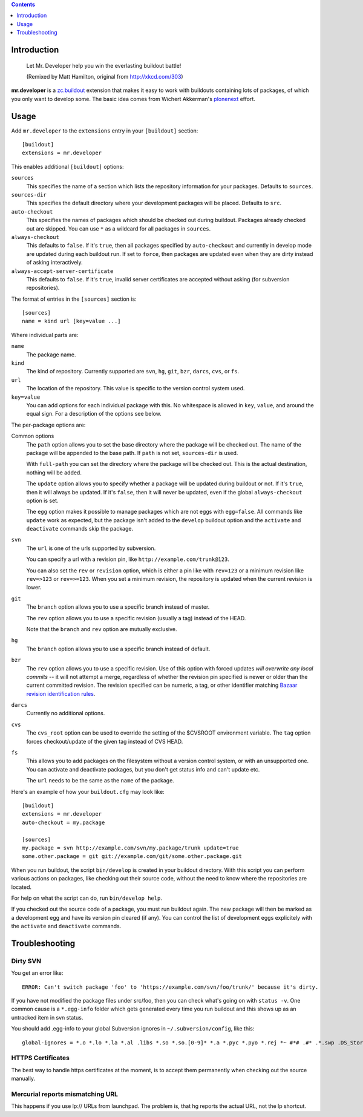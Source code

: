 .. contents:: :depth: 1

Introduction
============

.. figure:: http://www.netsight.co.uk/misc/xkcd-buildout.png
    :figwidth: image

    Let Mr. Developer help you win the everlasting buildout battle!

    (Remixed by Matt Hamilton, original from http://xkcd.com/303)

**mr.developer** is a `zc.buildout`_ extension that makes it easy to work with
buildouts containing lots of packages, of which you only want to develop some.
The basic idea comes from Wichert Akkerman's plonenext_ effort.

.. _`zc.buildout`: http://pypi.python.org/pypi/zc.buildout
.. _plonenext: http://svn.plone.org/svn/plone/plonenext/3.3/README.txt

Usage
=====

Add ``mr.developer`` to the ``extensions`` entry in your ``[buildout]``
section::

  [buildout]
  extensions = mr.developer

This enables additional ``[buildout]`` options:

``sources``
  This specifies the name of a section which lists the repository
  information for your packages. Defaults to ``sources``.

``sources-dir``
  This specifies the default directory where your development packages will
  be placed. Defaults to ``src``.

``auto-checkout``
  This specifies the names of packages which should be checked out during
  buildout. Packages already checked out are skipped. You can use ``*`` as
  a wildcard for all packages in ``sources``.

``always-checkout``
  This defaults to ``false``. If it's ``true``, then all packages specified
  by ``auto-checkout`` and currently in develop mode are updated during each
  buildout run. If set to ``force``, then packages are updated even when
  they are dirty instead of asking interactively.

``always-accept-server-certificate``
  This defaults to ``false``. If it's ``true``, invalid server
  certificates are accepted without asking (for subversion repositories).

The format of entries in the ``[sources]`` section is::

  [sources]
  name = kind url [key=value ...]

Where individual parts are:

``name``
  The package name.

``kind``
  The kind of repository. Currently supported are ``svn``,
  ``hg``, ``git``, ``bzr``, ``darcs``, ``cvs``, or ``fs``.

``url``
  The location of the repository. This value is specific to the version
  control system used.

``key=value``
  You can add options for each individual package with this. No whitespace is
  allowed in ``key``, ``value``, and around the equal sign. For a
  description of the options see below.

The per-package options are:

Common options
  The ``path`` option allows you to set the base directory where the
  package will be checked out. The name of the package will be appended to
  the base path. If ``path`` is not set, ``sources-dir`` is used.

  With ``full-path`` you can set the directory where the package will be
  checked out. This is the actual destination, nothing will be added.

  The ``update`` option allows you to specify whether a package will be
  updated during buildout or not. If it's ``true``, then it will always be
  updated. If it's ``false``, then it will never be updated, even if the
  global ``always-checkout`` option is set.

  The ``egg`` option makes it possible to manage packages which are not
  eggs with ``egg=false``. All commands like ``update`` work as expected,
  but the package isn't added to the ``develop`` buildout option and the
  ``activate`` and ``deactivate`` commands skip the package.

``svn``
  The ``url`` is one of the urls supported by subversion.

  You can specify a url with a revision pin, like
  ``http://example.com/trunk@123``.

  You can also set the ``rev`` or ``revision`` option, which is either a pin
  like with ``rev=123`` or a minimum revision like ``rev=>123`` or
  ``rev=>=123``. When you set a minimum revision, the repository is updated
  when the current revision is lower.

``git``
  The ``branch`` option allows you to use a specific branch instead of
  master.

  The ``rev`` option allows you to use a specific revision (usually a
  tag) instead of the HEAD.

  Note that the ``branch`` and ``rev`` option are mutually exclusive.

``hg``
  The ``branch`` option allows you to use a specific branch instead of
  default.

``bzr``
  The ``rev`` option allows you to use a specific revision.  Use of this
  option with forced updates *will overwrite any local commits* --
  it will not attempt a merge, regardless of whether the revision pin
  specified is newer or older than the current committed revision. The
  revision specified can be numeric, a tag, or other identifier matching
  `Bazaar revision identification rules <http://goo.gl/yHxwQ>`__.

``darcs``
  Currently no additional options.

``cvs``
  The ``cvs_root`` option can be used to override the setting of the $CVSROOT
  environment variable.
  The ``tag`` option forces checkout/update of the given tag instead of CVS
  HEAD.

``fs``
  This allows you to add packages on the filesystem without a version
  control system, or with an unsupported one. You can activate and
  deactivate packages, but you don't get status info and can't update etc.

  The ``url`` needs to be the same as the ``name`` of the package.

Here's an example of how your ``buildout.cfg`` may look like::

  [buildout]
  extensions = mr.developer
  auto-checkout = my.package

  [sources]
  my.package = svn http://example.com/svn/my.package/trunk update=true
  some.other.package = git git://example.com/git/some.other.package.git

When you run buildout, the script ``bin/develop`` is created in your
buildout directory. With this script you can perform various actions on
packages, like checking out their source code, without the need to know where
the repositories are located.

For help on what the script can do, run ``bin/develop help``.

If you checked out the source code of a package, you must run buildout again.
The new package will then be marked as a development egg and have its version
pin cleared (if any). You can control the list of development eggs explicitely
with the ``activate`` and ``deactivate`` commands.

Troubleshooting
===============

Dirty SVN
---------

You get an error like::

  ERROR: Can't switch package 'foo' to 'https://example.com/svn/foo/trunk/' because it's dirty.

If you have not modified the package files under src/foo, then you can check
what's going on with ``status -v``. One common cause is a ``*.egg-info`` folder
which gets generated every time you run buildout and this shows up as an
untracked item in svn status.

You should add .egg-info to your global Subversion ignores in
``~/.subversion/config``, like this::

  global-ignores = *.o *.lo *.la *.al .libs *.so *.so.[0-9]* *.a *.pyc *.pyo *.rej *~ #*# .#* .*.swp .DS_Store *.egg-info

HTTPS Certificates
------------------

The best way to handle https certificates at the moment, is to accept them
permanently when checking out the source manually.

Mercurial reports mismatching URL
---------------------------------

This happens if you use lp:// URLs from launchpad. The problem is, that hg
reports the actual URL, not the lp shortcut.

